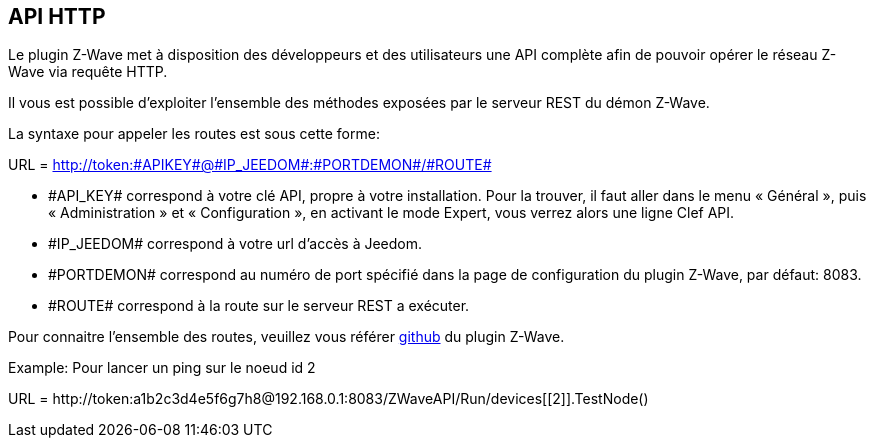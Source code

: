 == API HTTP

Le plugin Z-Wave met à disposition des développeurs et des utilisateurs une API complète afin de pouvoir opérer le réseau Z-Wave via requête HTTP.

Il vous est possible d'exploiter l'ensemble des méthodes exposées par le serveur REST du démon Z-Wave.

La syntaxe pour appeler les routes est sous cette forme:

URL = http://token:\#APIKEY#@\#IP_JEEDOM#:\#PORTDEMON#/\#ROUTE#

* \#API_KEY# correspond à votre clé API, propre à votre installation. Pour la trouver, il faut aller dans le menu « Général », puis « Administration » et « Configuration », en activant le mode Expert, vous verrez alors une ligne Clef API.

* \#IP_JEEDOM# correspond à votre url d’accès à Jeedom.

* \#PORTDEMON# correspond au numéro de port spécifié dans la page de configuration du plugin Z-Wave, par défaut: 8083.

* \#ROUTE# correspond à la route sur le serveur REST a exécuter.

Pour connaitre l'ensemble des routes, veuillez vous référer
link:https://github.com/jeedom/plugin-openzwave[github] du plugin Z-Wave.

Example:
Pour lancer un ping sur le noeud id 2

URL = \http://token:a1b2c3d4e5f6g7h8@192.168.0.1:8083/ZWaveAPI/Run/devices[[2]].TestNode()
